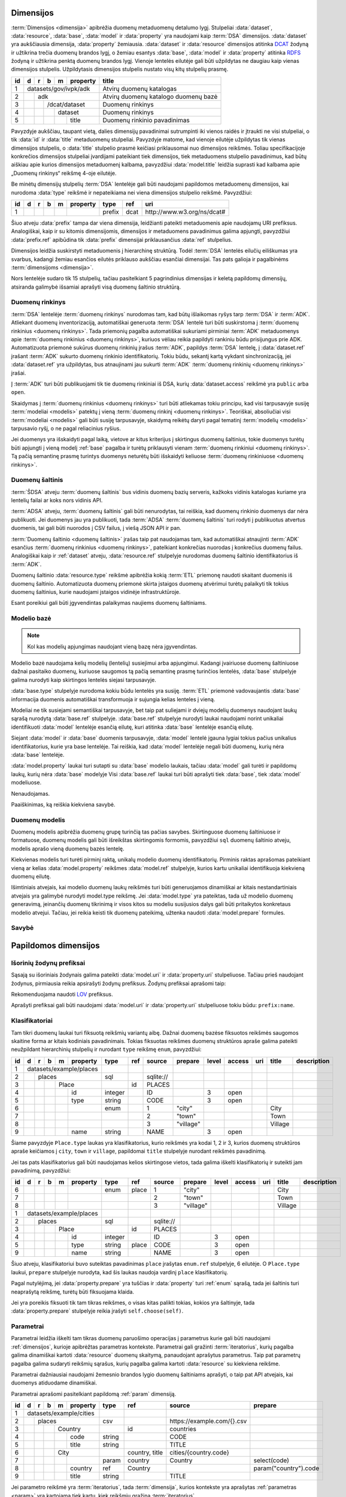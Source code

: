 .. default-role:: literal
.. _dimensijos:

Dimensijos
==========

:term:`Dimensijos <dimensija>` apibrėžia duomenų metaduomenų detalumo lygį.
Stulpeliai :data:`dataset`, :data:`resource`, :data:`base`, :data:`model` ir
:data:`property` yra naudojami kaip :term:`DSA` dimensijos. :data:`dataset` yra
aukščiausia dimensija, :data:`property` žemiausia. :data:`dataset` ir
:data:`resource` dimensijos atitinka DCAT_ žodyną ir užtikrina trečia duomenų
brandos lygį, o žemiau esantys :data:`base`, :data:`model` ir :data:`property`
atitinka RDFS_ žodyną ir užtikrina penktą duomenų brandos lygį. Vienoje lentelės
eilutėje gali būti užpildytas ne daugiau kaip vienas dimensijos stulpelis.
Užpildytasis dimensijos stulpelis nustato visų kitų stulpelių prasmę.

.. _DCAT: https://www.w3.org/TR/vocab-dcat-2/
.. _RDFS: https://www.w3.org/TR/rdf-schema/

+----+-----+-----+-----+-----+----------+------------------------------+
| id | d   | r   | b   | m   | property | title                        |
+====+=====+=====+=====+=====+==========+==============================+
|  1 | datasets/gov/ivpk/adk            | Atvirų duomenų katalogas     |
+----+-----+-----+-----+-----+----------+------------------------------+
|  2 |     | adk                        | Atvirų duomenų katalogo      |
|    |     |                            | duomenų bazė                 |
+----+-----+-----+-----+-----+----------+------------------------------+
|  3 |     |     | /dcat/dataset        | Duomenų rinkinys             |
+----+-----+-----+-----+-----+----------+------------------------------+
|  4 |     |     |     | dataset        | Duomenų rinkinys             |
+----+-----+-----+-----+-----+----------+------------------------------+
|  5 |     |     |     |     | title    | Duomenų rinkinio pavadinimas |
+----+-----+-----+-----+-----+----------+------------------------------+

Pavyzdyje aukščiau, taupant vietą, dalies dimensijų pavadinimai sutrumpinti iki
vienos raidės ir įtraukti ne visi stulpeliai, o tik :data:`id` ir :data:`title`
metaduomenų stulpeliai. Pavyzdyje matome, kad vienoje eilutėje užpildytas tik
vienas dimensijos stulpelis, o :data:`title` stulpelio prasmė keičiasi
priklausomai nuo dimensijos reikšmės. Toliau specifikacijoje konkrečios
dimensijos stulpeliai įvardijami pateikiant tiek dimensijos, tiek metaduomens
stulpelio pavadinimus, kad būtų aiškiau apie kurios dimensijos metaduomenį
kalbama, pavyzdžiui :data:`model.title` leidžia suprasti kad kalbama apie
„Duomenų rinkinys“ reikšmę 4-oje eilutėje.

Be minėtų dimensijų stulpelių :term:`DSA` lentelėje gali būti naudojami
papildomos metaduomenų dimensijos, kai nurodoma :data:`type` reikšmė ir
nepateikiama nei viena dimensijos stulpelio reikšmė. Pavyzdžiui:

+----+---+---+---+---+----------+--------+------+-----------------------------+
| id | d | r | b | m | property | type   | ref  | uri                         |
+====+===+===+===+===+==========+========+======+=============================+
|  1 |   |   |   |   |          | prefix | dcat | \http://www.w3.org/ns/dcat# |
+----+---+---+---+---+----------+--------+------+-----------------------------+

Šiuo atveju :data:`prefix` tampa dar viena dimensija, leidžianti pateikti
metaduomenis apie naudojamų URI prefiksus. Analogiškai, kaip ir su kitomis
dimensijomis, dimensijos ir metaduomens pavadinimus galima apjungti, pavyzdžiui
:data:`prefix.ref` apibūdina tik :data:`prefix` dimensijai priklausančius
:data:`ref` stulpelius.

Dimensijos leidžia suskirstyti metaduomenis į hierarchinę struktūrą. Todėl
:term:`DSA` lentelės eilučių eiliškumas yra svarbus, kadangi žemiau esančios
eilutės priklauso aukščiau esančiai dimensijai. Tas pats galioja ir pagalbinėms
:term:`dimensijoms <dimensija>`.

Nors lentelėje sudaro tik 15 stulpelių, tačiau pasitelkiant 5 pagrindinius
dimensijas ir keletą papildomų dimensijų, atsiranda galimybė išsamiai aprašyti
visą duomenų šaltinio struktūrą.


.. _dataset:

Duomenų rinkinys
----------------

:term:`DSA` lentelėje :term:`duomenų rinkinys` nurodomas tam, kad būtų
išlaikomas ryšys tarp :term:`DSA` ir :term:`ADK`. Atliekant duomenų
inventorizaciją, automatiškai generuota :term:`DSA` lentelė turi būti
suskirstoma į :term:`duomenų rinkinius <duomenų rinkinys>`. Tada priemonių
pagalba automatiškai sukuriami pirminiai :term:`ADK` metaduomenys apie
:term:`duomenų rinkinius <duomenų rinkinys>`, kuriuos vėliau reikia papildyti
rankiniu būdu prisijungus prie ADK. Automatizuota priemonė sukūrus duomenų
rinkinių įrašus :term:`ADK`, papildys :term:`DSA` lentelę, į :data:`dataset.ref`
įrašant :term:`ADK` sukurto duomenų rinkinio identifikatorių. Tokiu būdu,
sekantį kartą vykdant sinchronizaciją, jei :data:`dataset.ref` yra užpildytas,
bus atnaujinami jau sukurti :term:`ADK` :term:`duomenų rinkinių <duomenų
rinkinys>` įrašai.

Į :term:`ADK` turi būti publikuojami tik tie duomenų rinkiniai iš DSA, kurių
:data:`dataset.access` reikšmė yra `public` arba `open`.

.. data:: dataset.source

    Jei nenurodyta, naudoti \https://data.gov.lt/ adresą.

.. data:: dataset.prepare

    Nenaudojama.

.. data:: dataset.type

    Jei nenurodyta, naudoti `ivpk` reikšmę. type nurodo :term:`API`
    formatą, kuriuo automatiškai pildomi duomenų rinkinių metaduomenys atvirų
    duomenų portale.

    Galimos reikšmės:

    .. describe:: ckan

        CKAN_ duomenų katalogas.

    .. describe:: ivpk

        `data.gov.lt`_ duomenų katalogas.

.. _CKAN: https://ckan.org/
.. _data.gov.lt: https://data.gov.lt/

.. data:: dataset.ref

    :term:`Duomenų rinkinio <duomenų rinkinys>` duomenų kataloge
    identifikatorius.

.. data:: dataset.level

    Viso duomenų rinkinio :ref:`level`. Paveldimas.

.. data:: dataset.access

    Viso duomenų rinkinio :ref:`access`. Paveldimas.

.. data:: dataset.title

    Duomenų rinkinio pavadinimas.

.. data:: dataset.description

    Duomenų rinkinio aprašymas.

Skaidymas į :term:`duomenų rinkinius <duomenų rinkinys>` turi būti atliekamas
tokiu principu, kad visi tarpusavyje susiję :term:`modeliai <modelis>` patektų į
vieną :term:`duomenų rinkinį <duomenų rinkinys>`. Teoriškai, absoliučiai visi
:term:`modeliai <modelis>` gali būti susiję tarpusavyje, skaidymą reikėtų daryti
pagal tematinį :term:`modelių <modelis>` tarpusavio ryšį, o ne pagal reliacinius
ryšius.

Jei duomenys yra išskaidyti pagal laiką, vietove ar kitus kriterijus į
skirtingus duomenų šaltinius, tokie duomenys turėtų būti apjungti į vieną modelį
:ref:`base` pagalba ir turėtų priklausyti vienam :term:`duomenų rinkiniui
<duomenų rinkinys>`. Tą pačią semantinę prasmę turintys duomenys neturėtų būti
išskaidyti keliuose :term:`duomenų rinkiniuose <duomenų rinkinys>`.


.. _duomenų-šaltinis:

Duomenų šaltinis
----------------

:term:`ŠDSA` atveju :term:`duomenų šaltinis` bus vidinis duomenų bazių serveris,
kažkoks vidinis katalogas kuriame yra lentelių failai ar koks nors vidinis API.

:term:`ADSA` atveju, :term:`duomenų šaltinis` gali būti nenurodytas, tai
reiškia, kad duomenų rinkinio duomenys dar nėra publikuoti. Jei duomenys jau yra
publikuoti, tada :term:`ADSA` :term:`duomenų šaltinis` turi rodyti į publikuotus
atvertus duomenis, tai gali būti nuorodos į CSV failus, į viešą JSON API ir pan.

:term:`Duomenų šaltinio <duomenų šaltinis>` įrašas taip pat naudojamas tam, kad
automatiškai atnaujinti :term:`ADK` esančius :term:`duomenų rinkinius <duomenų
rinkinys>`, patelkiant konkrečias nuorodas į konkrečius duomenų failus.
Analogiškai kaip ir :ref:`dataset` atveju, :data:`resource.ref` stulpelyje
nurodomas duomenų šaltinio identifikatorius iš :term:`ADK`.

.. data:: resource.type

    Duomenų šaltinio tipas. Galimos reikšmės:

    .. describe:: sql

        Reliacinės duomenų bazės

    .. describe:: sqldump

        SQL eksporto failai

    .. describe:: csv

        CSV lentelės

    .. describe:: tsv

        TSV lentelės

    .. describe:: json

        JSON resursai

    .. describe:: jsonl

        JSON lines resursai

    .. describe:: geojson

        GeoJSON failai

    .. describe:: xml

        XML resursai

    .. describe:: html

        HTML puslapiai

    .. describe:: xlsx

        Excel lentelės (naujasis OOXML_ formatas)

        .. _OOXML: https://en.wikipedia.org/wiki/Office_Open_XML

    .. describe:: xls

        Excel lentelės (senasis formatas)

    .. describe:: ods

        ODT_ skaičiuoklės formatas

        .. _ODT: https://en.wikipedia.org/wiki/OpenDocument

.. data:: resource.source

    Priklauso nuo :data:`resource.source`. Žiūrėti :ref:`resource`.

.. data:: resource.ref

    Duomenų šaltinio duomenų kataloge identifikatorius. Priklauso nuo
    dataset.type reikšmės.

.. data:: resource.level

    Viso duomenų šaltinio brandos lygis. Paveldimas.

.. data:: resource.access

    Viso duomenų šaltinio prieigos lygis. Paveldimas.

.. data:: resource.title

    Duomenų šaltinio pavadinimas.

.. data:: resource.description

    Duomenų šaltinio aprašymas.

Duomenų šaltinio :data:`resource.type` reikšmė apibrėžia kokią :term:`ETL`
priemonę naudoti skaitant duomenis iš duomenų šaltinio. Automatizuota duomenų
priemonė skirta įstaigos duomenų atvėrimui turėtų palaikyti tik tokius duomenų
šaltinius, kurie naudojami įstaigos vidinėje infrastruktūroje.

Esant poreikiui gali būti įgyvendintas palaikymas naujiems duomenų šaltiniams.


.. _base:

Modelio bazė
------------

.. note:: Kol kas modelių apjungimas naudojant vieną bazę nėra įgyvendintas.

Modelio bazė naudojama kelių modelių (lentelių) susiejimui arba apjungimui.
Kadangi įvairiuose duomenų šaltiniuose dažnai pasitaiko duomenų, kuriuose
saugomos tą pačią semantinę prasmę turinčios lentelės, :data:`base` stulpelyje
galima nurodyti kaip skirtingos lentelės siejasi tarpusavyje.

:data:`base.type` stulpelyje nurodoma kokiu būdu lentelės yra susiję.
:term:`ETL` priemonė vadovaujantis :data:`base` informacija duomenis
automatiškai transformuoja ir sujungia kelias lenteles į vieną.

Modeliai ne tik susiejami semantiškai tarpusavyje, bet taip pat suliejami ir
dviejų modelių duomenys naudojant laukų sąrašą nurodytą :data:`base.ref`
stulpelyje. :data:`base.ref` stulpelyje nurodyti laukai naudojami norint
unikaliai identifikuoti :data:`model` lentelėje esančią eilutę, kuri atitinka
:data:`base` lentelėje esančią eilutę.

Siejant :data:`model` ir :data:`base` duomenis tarpusavyje, :data:`model`
lentelė įgauna lygiai tokius pačius unikalius identifikatorius, kurie yra base
lentelėje. Tai reiškia, kad :data:`model` lentelėje negali būti duomenų, kurių
nėra :data:`base` lentelėje.

:data:`model.property` laukai turi sutapti su :data:`base` modelio laukais,
tačiau :data:`model` gali turėti ir papildomų laukų, kurių nėra :data:`base`
modelyje Visi :data:`base.ref` laukai turi būti aprašyti tiek :data:`base`, tiek
:data:`model` modeliuose.

.. data:: base.source

Nenaudojamas.

.. data:: base.prepare

    Išimtiniais atvejais, kai nėra galimybės lentelių susieti ar apjungti
    įprastiniais metodais, galima pasitelkti formules, kurių pagalba galima
    įgyvendinti nestandartinius lentelių apjungimo atvejus.

.. data:: base.type

    Lentelių susiejimo tipas. Jei nenurodyta naudoti `sameas`.

    Galimos reikšmės:

    .. describe:: base

        Išplečia :data:`base` ir saugo tik tų :data:`property` duomenis, kurių
        neturi :data:`base`. :data:`base` ir :data:`model` identifikatoriai
        sutampa.

    .. describe:: sameas

        Naudojama, kai tą pačią semantinę prasmę turintys duomenys saugomi
        skirtingose vietose.

    .. describe:: proxy

        Naudojama tada, kai kelių modelių duomenys yra identiški vienam
        :data:`base` ir reikia duomenis saugoti tik į :data:`base`.

    .. describe:: prototype

        Naudojamas tada, kai :data:`model` tik paveldi :data:`base` savybes,
        tačiau duomenis saugo atskirai ir identifikatorių nepernaudoja iš
        :data:`base`.

    Savybių matrica:

    ==========  ==========  ===========  =======================  =======  =========
    \           Sutampantys laukai                                Saugo duomenis į
    ----------  ------------------------------------------------  ------------------
    base.type   Išplečiami  Dubliuojami  Vienas identifikatorius  base     model
    ==========  ==========  ===========  =======================  =======  =========
    base        taip        ne           taip                     taip     taip [*]_
    sameas      taip        taip         taip                     taip     taip
    proxy       ne          ne           taip                     taip     ne
    prototype   taip        taip         ne                       ne       taip
    ==========  ==========  ===========  =======================  =======  =========

    .. [*] Saugo tik tuos duomenis, kurie nėra saugomi base modelyje.

    Išplečiami
        :data:`model` gali turėti property eilučių, kurių neturi :data:`base`.

    Dubliuojami
        :data:`model` saugo :data:`property` reikšmes, kurios sutampa su
        :data:`base`.

    Vienas identifikatorius
        :data:`model` gauna identifikatorių iš :data:`base` ir abiejose vietose
        naudojamas vienodas identifikatorius.

.. data:: base.ref

    :data:`model.property` reikšmė, kurios pagalba :data:`model` objektai
    siejami su :data:`base` objektais. Jei susiejimas pagal vieną model property
    yra neįmanomas, galima nurodyti kelis :data:`model.property` pavadinimus
    atskirtus kableliu.

.. data:: base.level

    Baziniam modeliui priskirtų modelių :ref:`brandos lygis <level>`.
    Paveldimas.

.. data:: base.access

    Baziniam modeliui priskirtų modelių :ref:`prieigos lygis <access>`.
    Paveldimas.

Paaiškinimas, ką reiškia kiekviena savybė.


.. _duomenų-modelis:

Duomenų modelis
---------------

Duomenų modelis apibrėžia duomenų grupę turinčią tas pačias savybes.
Skirtinguose duomenų šaltiniuose ir formatuose, duomenų modelis gali būti
išreikštas skirtingomis formomis, pavyzdžiui `sql` duomenų šaltinio atveju,
modelis aprašo vieną duomenų bazės lentelę.

Kiekvienas modelis turi turėti pirminį raktą, unikalų modelio duomenų
identifikatorių. Pirminis raktas aprašomas pateikiant vieną ar kelias
:data:`model.property` reikšmes :data:`model.ref` stulpelyje, kurios kartu
unikaliai identifikuoja kiekvieną duomenų eilutę.

Išimtiniais atvejais, kai modelio duomenų laukų reikšmės turi būti generuojamos
dinamiškai ar kitais nestandartiniais atvejais yra galimybė nurodyti model.type
reikšmę. Jei :data:`model.type` yra pateiktas, tada už modelio duomenų
generavimą, įeinančių duomenų tikrinimą ir visos kitos su modeliu susijusios
dalys gali būti pritaikytos konkretaus modelio atvejui. Tačiau, jei reikia
keisti tik duomenų pateikimą, užtenka naudoti :data:`model.prepare` formules.

.. data:: model.source

    Modelio pavadinimas šaltinyje. Prasmė priklauso nuo :data:`resource.type`.

.. data:: model.prepare

    Formulė skirta duomenų filtravimui ir paruošimui, iš dalies priklauso nuo
    :data:`resource.type`.

    Taip pat skaitykite: :ref:`duomenų-atranka`.

.. data:: model.type

    Jei nurodytą, naudoti išplėstą modelio variantą, jei nenurodyta palikti
    tuščią. Jei tuščia, naudoti standartinį modelio variantą.

    Gali būti įrašoma reikšmė `absent`, kuri nurodo, kad modelis buvo ištrintas.

.. data:: model.ref

    Kableliu atskirtas sąrašas :data:`model.property` reikšmių, kurios kartu
    unikaliai identifikuoja vieną duomenų eilutę (pirminis lentelės raktas).

.. data:: model.level

    Modeliui priklausančių laukų :ref:`brandos lygis <level>`. Paveldimas.

.. data:: model.access

    Modeliui priklausančių laukų :ref:`prieigos lygis <access>`. Paveldimas.

.. data:: model.uri

    Sąsaja su :ref:`išoriniu žodynu <vocab>`.

.. data:: model.title

    Modelio pavadinimas.

.. data:: model.description

    Modelio aprašymas.

.. data:: model.property

    Modeliui priklausantis duomenų laukas.


.. _savybė:

Savybė
------

.. data:: property.source

    Duomenų lauko pavadinimas šaltinyje. Prasmė priklauso nuo
    :data:`resource.type`.

.. data:: property.prepare

    Formulė skirta duomenų tikrinimui ir transformavimui arba statinės reikšmės
    pateikimui.

.. data:: property.type

    Žiūrėti :ref:`duomenų-tipai`.

.. data:: property.ref

    Priklauso nuo `property.type`, nurodo matavimo vienetus, laiko ar vietos
    tikslumą, :ref:`klasifikatorių <enum>` arba :ref:`ryšį su kitais modeliais
    <ryšiai>`. Ką tiksliai reiškia šis laukas, patikslinta skyrelyje
    :ref:`duomenų-tipai`.

.. data:: property.level

    Nurodo duomenų lauko brandos lygį. Žiūrėti :ref:`level`.

.. data:: property.access

    Nurodo prieigos prie duomenų lygį. Žiūrėti skyrių :ref:`access`.

.. data:: property.uri

    Sąsaja su išoriniu žodynu. Žiūrėti :ref:`vocab`.

.. data:: property.title

    Duomenų lauko pavadinimas. Šis pavadinimas yra skirtas skaityti žmonėms
    ir bus rodomas duomenų laukų sąrašuose ir antraštėse. Jei nenurodyta, bus
    naudojamas :data:`property` kodinis pavadinimas.

.. data:: property.description

    Duomenų lauko aprašymas.

.. data:: property.enum

    Žiūrėti :ref:`enum`.


.. _papildomos-dimensijos:

Papildomos dimensijos
=====================

.. _išorinių-žodynų-prefiksai:

Išorinių žodynų prefiksai
-------------------------

Sąsają su išoriniais žodynais galima pateikti :data:`model.uri` ir
:data:`property.uri` stulpeliuose. Tačiau prieš naudojant žodynus, pirmiausia
reikia apsirašyti žodynų prefiksus. Žodynų prefiksai aprašomi taip:

.. data:: prefix

    .. data:: prefix.ref

        Prefikso pavadinimas.

    .. data:: prefix.uri

        Išorinio žodyno URI.

    .. data:: prefix.title

        Prefikso antraštė.

    .. data:: prefix.description

        Prefikso aprašymas.

Rekomenduojama naudoti LOV_ prefiksus.

.. _LOV: https://lov.linkeddata.es/dataset/lov/

Aprašyti prefiksai gali būti naudojami :data:`model.uri` ir :data:`property.uri`
stulpeliuose tokiu būdu: `prefix:name`.


.. _enum:

Klasifikatoriai
---------------

.. _Categorical data: https://pandas.pydata.org/pandas-docs/stable/user_guide/categorical.html

Tam tikri duomenų laukai turi fiksuotą reikšmių variantų aibę. Dažnai duomenų
bazėse fiksuotos reikšmės saugomos skaitine forma ar kitais kodiniais
pavadinimais. Tokias fiksuotas reikšmes duomenų struktūros apraše galima
pateikti neužpildant hierarchinių stulpelių ir nurodant `type` reikšmę
`enum`, pavyzdžiui:

+----+---+---+---+---+----------+---------+-----+-----------+-----------+-------+--------+-----+---------+-------------+
| id | d | r | b | m | property | type    | ref | source    | prepare   | level | access | uri | title   | description |
+====+===+===+===+===+==========+=========+=====+===========+===========+=======+========+=====+=========+=============+
|  1 | datasets/example/places  |         |     |           |           |       |        |     |         |             |
+----+---+---+---+---+----------+---------+-----+-----------+-----------+-------+--------+-----+---------+-------------+
|  2 |   | places               | sql     |     | sqlite:// |           |       |        |     |         |             |
+----+---+---+---+---+----------+---------+-----+-----------+-----------+-------+--------+-----+---------+-------------+
|  3 |   |   |   | Place        |         | id  | PLACES    |           |       |        |     |         |             |
+----+---+---+---+---+----------+---------+-----+-----------+-----------+-------+--------+-----+---------+-------------+
|  4 |   |   |   |   | id       | integer |     | ID        |           | 3     | open   |     |         |             |
+----+---+---+---+---+----------+---------+-----+-----------+-----------+-------+--------+-----+---------+-------------+
|  5 |   |   |   |   | type     | string  |     | CODE      |           | 3     | open   |     |         |             |
+----+---+---+---+---+----------+---------+-----+-----------+-----------+-------+--------+-----+---------+-------------+
|  6 |   |   |   |   |          | enum    |     | 1         | "city"    |       |        |     | City    |             |
+----+---+---+---+---+----------+---------+-----+-----------+-----------+-------+--------+-----+---------+-------------+
|  7 |   |   |   |   |          |         |     | 2         | "town"    |       |        |     | Town    |             |
+----+---+---+---+---+----------+---------+-----+-----------+-----------+-------+--------+-----+---------+-------------+
|  8 |   |   |   |   |          |         |     | 3         | "village" |       |        |     | Village |             |
+----+---+---+---+---+----------+---------+-----+-----------+-----------+-------+--------+-----+---------+-------------+
|  9 |   |   |   |   | name     | string  |     | NAME      |           | 3     | open   |     |         |             |
+----+---+---+---+---+----------+---------+-----+-----------+-----------+-------+--------+-----+---------+-------------+

Šiame pavyzdyje `Place.type` laukas yra klasifikatorius, kurio reikšmės yra
kodai 1, 2 ir 3, kurios duomenų struktūros apraše keičiamos į `city`, `town`
ir `village`, papildomai `title` stulpelyje nurodant reikšmės pavadinimą.

Jei tas pats klasifikatorius gali būti naudojamas kelios skirtingose vietos,
tada galima iškelti klasifikatorių ir suteikti jam pavadinimą, pavyzdžiui:

+----+---+---+---+---+----------+---------+---------+-----------+---------------+-------+--------+-----+---------+-------------+
| id | d | r | b | m | property | type    | ref     | source    | prepare       | level | access | uri | title   | description |
+====+===+===+===+===+==========+=========+=========+===========+===============+=======+========+=====+=========+=============+
|  6 |   |   |   |   |          | enum    | place   | 1         | "city"        |       |        |     | City    |             |
+----+---+---+---+---+----------+---------+---------+-----------+---------------+-------+--------+-----+---------+-------------+
|  7 |   |   |   |   |          |         |         | 2         | "town"        |       |        |     | Town    |             |
+----+---+---+---+---+----------+---------+---------+-----------+---------------+-------+--------+-----+---------+-------------+
|  8 |   |   |   |   |          |         |         | 3         | "village"     |       |        |     | Village |             |
+----+---+---+---+---+----------+---------+---------+-----------+---------------+-------+--------+-----+---------+-------------+
|  1 | datasets/example/places  |         |         |           |               |       |        |     |         |             |
+----+---+---+---+---+----------+---------+---------+-----------+---------------+-------+--------+-----+---------+-------------+
|  2 |   | places               | sql     |         | sqlite:// |               |       |        |     |         |             |
+----+---+---+---+---+----------+---------+---------+-----------+---------------+-------+--------+-----+---------+-------------+
|  3 |   |   |   | Place        |         | id      | PLACES    |               |       |        |     |         |             |
+----+---+---+---+---+----------+---------+---------+-----------+---------------+-------+--------+-----+---------+-------------+
|  4 |   |   |   |   | id       | integer |         | ID        |               | 3     | open   |     |         |             |
+----+---+---+---+---+----------+---------+---------+-----------+---------------+-------+--------+-----+---------+-------------+
|  5 |   |   |   |   | type     | string  | place   | CODE      |               | 3     | open   |     |         |             |
+----+---+---+---+---+----------+---------+---------+-----------+---------------+-------+--------+-----+---------+-------------+
|  9 |   |   |   |   | name     | string  |         | NAME      |               | 3     | open   |     |         |             |
+----+---+---+---+---+----------+---------+---------+-----------+---------------+-------+--------+-----+---------+-------------+

Šiuo atveju, klasifikatoriui buvo suteiktas pavadinimas `place` įrašytas
`enum.ref` stulpelyje, 6 eilutėje. O `Place.type` laukui, `prepare`
stulpelyje nurodyta, kad šis laukas naudoja vardinį `place` klasifikatorių.


.. data:: enum

    .. data:: enum.ref

        Pasirinkimų sąrašo pavadinimas.

    .. data:: enum.source

        Pateikiama originali reikšmė, taip kaip ji saugoma duomenų šaltinyje.
        Pateiktos reikšmės turi būti unikalios ir negali kartotis.

        Jei pageidaujama aprašyti tuščią šaltinio reikšmę, tada
        :data:`property.prepare` celėje reikia nurodyti formulę, kuri tuščią
        reikšmę pakeičia, į kokią nors kitą. Formulės pavyzdys:

        .. code-block:: python

            swap('', '-')

    .. data:: enum.prepare

        Pateikiama reikšmė, tokia kuri bus naudojama atveriant duomenis.
        :data:`model.prepare` filtruose taip pat bus naudojama būtent ši
        reikšmė.

        `enum.prepare` reikšmės gali kartotis, tokiu būdu, kelios skirtingos
        `enum.source` reikšmės bus susietos su viena `enum.prepare` reikšme.

    .. data:: enum.access

        Klasifikatoriams galima nurodyti skirtingas prieigos teises, tokiu
        atveju, naudotojas turintis `open` prieigą matys tik tuos duomenis,
        kurių klasifikatorių reikšmės turi `open` prieigos teises, visi kiti bus
        išfiltruoti.

    .. data:: enum.title

        Fiksuotos reikšmės pavadinimas.

    .. data:: enum.description

        Fiksuotos reikšmės aprašymas.

Pagal nutylėjimą, jei :data:`property.prepare` yra tuščias ir :data:`property`
turi :ref:`enum` sąrašą, tada jei šaltinis turi neaprašytą reikšmę, turėtų
būti fiksuojama klaida.

Jei yra poreikis fiksuoti tik tam tikras reikšmes, o visas kitas palikti tokias,
kokios yra šaltinyje, tada :data:`property.prepare` stulpelyje reikia įrašyti
`self.choose(self)`.


.. _param:

Parametrai
----------

Parametrai leidžia iškelti tam tikras duomenų paruošimo operacijas į parametrus
kurie gali būti naudojami :ref:`dimensijos`, kurioje apibrėžtas parametras
kontekste. Parametrai gali gražinti :term:`iteratorius`, kurių pagalba galima
dinamiškai kartoti :data:`resource` duomenų skaitymą, panaudojant aprašytus
parametrus. Taip pat parametrų pagalba galima sudaryti reikšmių sąrašus, kurių
pagalba galima kartoti :data:`resource` su kiekviena reikšme.

Parametrai dažniausiai naudojami žemesnio brandos lygio duomenų šaltiniams
aprašyti, o taip pat API atvejais, kai duomenys atiduodame dinamiškai.

Parametrai aprašomi pasitelkiant papildomą :ref:`param` dimensiją.

+----+---+---+---+---+------------+---------+-----------------------+-----------------------------+-----------------------+
| id | d | r | b | m | property   | type    | ref                   | source                      | prepare               |
+====+===+===+===+===+============+=========+=======================+=============================+=======================+
|  1 | datasets/example/cities    |         |                       |                             |                       |
+----+---+---+---+---+------------+---------+-----------------------+-----------------------------+-----------------------+
|  2 |   | places                 | csv     |                       | \https://example.com/{}.csv |                       |
+----+---+---+---+---+------------+---------+-----------------------+-----------------------------+-----------------------+
|  3 |   |   |   | Country        |         | id                    | countries                   |                       |
+----+---+---+---+---+------------+---------+-----------------------+-----------------------------+-----------------------+
|  4 |   |   |   |   | code       | string  |                       | CODE                        |                       |
+----+---+---+---+---+------------+---------+-----------------------+-----------------------------+-----------------------+
|  5 |   |   |   |   | title      | string  |                       | TITLE                       |                       |
+----+---+---+---+---+------------+---------+-----------------------+-----------------------------+-----------------------+
|  6 |   |   |   | City           |         | country, |nbsp| title | cities/{country.code}       |                       |
+----+---+---+---+---+------------+---------+-----------------------+-----------------------------+-----------------------+
|  7 |   |   |   |   |            | param   | country               | Country                     | select(code)          |
+----+---+---+---+---+------------+---------+-----------------------+-----------------------------+-----------------------+
|  8 |   |   |   |   | country    | ref     | Country               |                             | param("country").code |
+----+---+---+---+---+------------+---------+-----------------------+-----------------------------+-----------------------+
|  9 |   |   |   |   | title      | string  |                       | TITLE                       |                       |
+----+---+---+---+---+------------+---------+-----------------------+-----------------------------+-----------------------+

.. data:: param

    .. data:: param.ref

        Parametro :term:`kodinis pavadinimas`.

    .. data:: param.prepare

        Formulė, kuri grąžina sąrašą reikšmių aprašomam parametrui.

    .. data:: param.source

        Jei reikšmė pateikta, tada ši reikšmė perduodama formulei kaip `self`.
        Pavyzdžiui, jei :data:`param.prepare` pateikta formulė `select(code)`, o
        :data:`param.source` nurodyta `Country`, tai formulė bus iškviesta taip
        `select("Country", code)`.

Jei parametro reikšmė yra :term:`iteratorius`, tada :term:`dimensija`, kurios
kontekste yra aprašytas :ref:`parametras <param>` yra kartojama tiek kartų,
kiek reikšmių grąžina :term:`iteratorius`.

Jei yra keli :ref:`param` grąžinantys :term:`iteratorius`, tada iš
visų :term:`iteratorių <iteratorius>` sudaroma `Dekarto sandauga`_ ir
:data:`resource` dimensija vykdoma su kiekviena sandaugos rezultato reikšme.

.. _Dekarto sandauga: https://lt.wikipedia.org/wiki/Dekarto_sandauga

Jei sekančioje :term:`DSA` eilutėje, einančioje po eilutės, kurioje aprašytas
:ref:`param`, nenurodytas :data:`type` ir neužpildytas joks kitas
:term:`dimensijos <dimensija>` stulpelis, tada parametras tampa
:term:`iteratoriumi <iteratorius>`, kurio reikšmių sąrašą sudaro sekančiose
eilutėse patektos :data:`source` ir :data:`prepare` reikšmės. Pavyzdžiui
anksčiau pateiktą pavyzdį galima būtų perdaryti taip:

+----+---+---+---+---+------------+---------+-----------------------+-----------------------------+-----------------------+
| id | d | r | b | m | property   | type    | ref                   | source                      | prepare               |
+====+===+===+===+===+============+=========+=======================+=============================+=======================+
|  1 | datasets/example/cities    |         |                       |                             |                       |
+----+---+---+---+---+------------+---------+-----------------------+-----------------------------+-----------------------+
|  2 |   | places                 | csv     |                       | \https://example.com/{}.csv |                       |
+----+---+---+---+---+------------+---------+-----------------------+-----------------------------+-----------------------+
|  3 |   |   |   | Country        |         | id                    | countries                   |                       |
+----+---+---+---+---+------------+---------+-----------------------+-----------------------------+-----------------------+
|  4 |   |   |   |   | code       | string  |                       | CODE                        |                       |
+----+---+---+---+---+------------+---------+-----------------------+-----------------------------+-----------------------+
|  5 |   |   |   |   | title      | string  |                       | TITLE                       |                       |
+----+---+---+---+---+------------+---------+-----------------------+-----------------------------+-----------------------+
|  6 |   |   |   | City           |         | country, |nbsp| title | cities/{country}            |                       |
+----+---+---+---+---+------------+---------+-----------------------+-----------------------------+-----------------------+
|  7 |   |   |   |   |            | param   | country               |                             | "lt"                  |
+----+---+---+---+---+------------+---------+-----------------------+-----------------------------+-----------------------+
|  7 |   |   |   |   |            |         |                       |                             | "lv"                  |
+----+---+---+---+---+------------+---------+-----------------------+-----------------------------+-----------------------+
|  7 |   |   |   |   |            |         |                       |                             | "ee"                  |
+----+---+---+---+---+------------+---------+-----------------------+-----------------------------+-----------------------+
|  8 |   |   |   |   | country    | ref     | Country               |                             | param("country")      |
+----+---+---+---+---+------------+---------+-----------------------+-----------------------------+-----------------------+
|  9 |   |   |   |   | title      | string  |                       | TITLE                       |                       |
+----+---+---+---+---+------------+---------+-----------------------+-----------------------------+-----------------------+

Šiame pavyzdyje, parametras `country` grąžins tris šalies kodus: lt, lv ir
ee, kurie bus panaudojami `cities/{country}` pavadinime, pakeičiant
`{country}` dalį.

:ref:`param` reikšmės pasiekiamos naudojanti pavadinimą įrašytą
:data:`param.ref` stulpelyje. Pavyzdžiui, jei :data:`param.ref` stulpelyje
įrašyta `x`, tada `x` parametro reikšmę galima gauti taip:

.. describe:: source

    `{x}`.

.. describe:: prepare

    `x` arba `param(x)`.

Parametrų generavimui galima naudoti tokias formules:

.. describe:: param.prepare

    .. function:: range(stop)

        Sveikų skaičių generavimas nuo 0 iki `stop`, `stop` neįeina.

    .. function:: range(start, stop)

        Sveikų skaičių generavimas nuo `start` iki `stop`, `stop` neįeina.

    .. function:: scalar(name)

        Jei nurodytas :data:`param.source`, tada imama tik `name` lauko reikšmė,
        o ne visi modelio laukai.

Jei užpildytas :data:`param.source` stulpelis, tada :data:`param.prepare`
stulpelyje galima naudoti filtrą nurodyto :data:`param.source` modelio duomenims
filtruoti, o naudojant parametrus galima nurodyti ir modelio laukų pavadinimus,
pavyzdžiui:

.. describe:: source

    `{x.field}`.

.. describe:: prepare

    `x.field` arba `param(x).field`.




Reikšmių sukeitimas
-------------------

Tam tikrais atvejais duomenis tenka normalizuoti parenkant tam tikrą reikšmę jei
tenkinama nurodyta sąlyga. Tokias situacijas galima aprašyti pasitelkiant
:data:`switch` dimensiją.

.. data:: switch

    .. data:: switch.source

        Reikšmė, kuri bus atveriama.

    .. data:: switch.prepare

        Sąlyga, naudojant einamojo modelio laukus. Jei sąlyga tenkinama, tada
        laukui priskiriama :data:`switch.source` reikšmė. Jei sąlyga
        netenkinama, tada bandoma tikrinti sekančią sąlygą. Parenkama ta
        reikšmė, kurios pirmoji sąlyga tenkinama.

        Jei :data:`switch.prepare` yra tuščias, tada sąlyga visada teigiama ir
        visada grąžinama :data:`switch.source` reikšmė.


Komentavimas
------------

Dirbant su :term:`DSA` yra galimybė komentuoti eilutes, naudojant papildomą
:data:`comment` dimensiją, kurią galima naudoti bet kurios kitos dimensijos
kontekste.

.. data:: comment

    .. data:: comment.id

        Komentaro numeris.

    .. data:: comment.title

        Komentaro data, `ISO 8601`_ formatu.

        .. _ISO 8601: https://en.wikipedia.org/wiki/ISO_8601

    .. data:: comment.description

        Komentaro tekstas.

    .. data:: comment.source

        Komentaro autorius.

    .. data:: comment.ref

        Cituojamo komentaro numeris. Jei šis stulpelis užpildytas, tai reiškia,
        kad komentaras yra atsakymas į kitą, nurodyto numerio komentarą.

    .. data:: comment.access

        Nurodoma, ar komentaras gali būti publikuojamas viešai.

        private
            Komentaras negali būti publikuojamas viešai. Šis prieigos lygis
            naudojamas pagal nutylėjimą.

        open
            Komentaras gali būti publikuojamas viešai.


Daugiakalbiškumas
-----------------

:data:`title` ir :data:`description` stulpeliuose tekstas rašomas lietuvių
kalba, tačiau galima pateikti tekstą ir kita kalba, panaudojus papildomą
:data:`lang` dimensiją, kurią reikia naudoti prieš eilutę, kuriai pateikiamas
tekstas kita kalba.

.. data:: lang

    .. data:: lang.ref

        `ISO 639-1`_ dviejų simbolių kalbos kodas.

        .. _ISO 639-1: https://en.wikipedia.org/wiki/List_of_ISO_639-1_codes

    .. data:: lang.title

        Pavadinimas :data:`lang.ref` stulpelyje nurodyta kalba.

    .. data:: lang.description

        Aprašymas :data:`lang.ref` stulpelyje nurodyta kalba.


.. _struktūros-keitimas:

Struktūros keitimas
-------------------

Laikui einant, pirminių duomenų šaltinių arba jau atvertų duomenų struktūra
keičiasi, papildoma naujais :term:`modeliais <modelis>` ar :term:`savybėmis
<savybė>`, keliant duomenų brandos lygį seni duomenys keičiami naujais,
aukštesnio brandos lygio duomenimis.

Visi šie struktūros ar pačių duomenų pasikeitimai fiksuojami papildomos
:data:`migrate` dimensijos pagalba, kuri gali būti naudojama, bet kurios kitos
dimensijos kontekste.

.. data:: migrate

    .. data:: migrate.ref

        Migracijos numeris (UUID). Kiekvienos migracijos metu gali būti
        atliekama eilė operacijų, visos operacijos fiksuojamos naudojant
        migracijos numerį.

        Visų migracijų sąrašas pateikiamas, kai :data:`migrate` nepriklauso
        jokiam dimensijos kontekstui. Migracijų eiliškumas yra svarbus.

    .. data:: migrate.source

        Ankstesnės migracijos numeris, pateiktas :data:`migrate.ref` stulpelyje,
        arba tuščia, jei prieš tai jokių kitų migracijų nebuvo.

        Naudojamas jei :data:`migrate` nepatenka į jokios dimensijos kontekstą.

        Jei :data:`migrate` aprašomas dimensijos kontekste, tada šis stulpelis
        nenaudojamas.

    .. data:: migrate.prepare

        Migracijos operacija. Galimos tokios operacijos:

        .. function:: create(**kwargs)

            Priklausomai nuo dimensijos konteksto, prideda naują modelį, arba
            savybę.

            Funkcijai galima perduoti `name` ir kitus vardinius argumentus,
            kurie atitinka :term:`DSA` lentelės metaduomenų stulpelių
            pavadinimus.

        .. function:: update(**kwargs)

            Priklausomai nuo dimensijos konteksto, keičia modelį ar savybę.

            Funkcijai galima perduoti `name` ir kitus vardinius argumentus,
            kurie atitinka :term:`DSA` lentelės metaduomenų stulpelių
            pavadinimus.

            Perduodami tik tie vardiniai argumentai, kuriuos atitinkantys
            metaduomenys keičiasi.

        .. function:: delete()

            Priklausomai nuo dimensijos konteksto, šalina modelį ar savybę.

            Pašalinto modelio ar savybės :data:`type` keičiamas į `absent`
            reikšmę.

        .. function:: filter(where)

            Naudojamas :data:`property` kontekste, kai vykdoma duomenų
            migracija. Nurodo, kad migracija taikoma tik `where` sąlygą
            tenkinantiems duomenims.

        Be šių pagrindinių migracijos operacijų, galima naudoti kitas duomenų
        transformavimo operacijas, kurios vykdomos su kiekviena duomenų eilute
        ir atlikus pateiktas transformacijos funkcijas, pakeista reikšmė
        išsaugoma.

    .. data:: migrate.title

        Migracijos data ir laikas.

        Naudojamas tik tada, kai :data:`migrate` nepatenka į jokios dimensijos
        kontekstą.

    .. data:: migrate.description

        Migracijos atliekamo pakeitimo trumpas aprašymas.


.. _vardų-erdvės-dimensija:

Vardų erdvės
------------

Vardų erdvės gali būti aprašomos  pasitelkiant :data:`ns` papildomą dimensiją.

.. data:: ns

    .. data:: ns.ref

        Vardų erdvės kodinis pavadinimas.

    .. data:: ns.title

        Vardų erdvės pavadinimas.

    .. data:: ns.description

        Vardų erdvės aprašymas.



.. |nbsp| unicode:: 0xA0
   :trim: